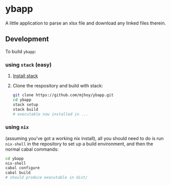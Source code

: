 * ybapp

A little application to parse an xlsx file and download any linked
files therein.

** Development

To build ~ybapp~:

*** using ~stack~ (easy)

1. [[https://github.com/commercialhaskell/stack#how-to-install][Install stack]]
2. Clone the respository and build with stack:
   #+BEGIN_SRC sh
     git clone https://github.com/mjhoy/ybapp.git
     cd ybapp
     stack setup
     stack build
     # executable now installed in ...
   #+END_SRC

*** using ~nix~

(assuming you've got a working nix install), all you should need to do
is run ~nix-shell~ in the repository to set up a build environment,
and then the normal cabal commands:

#+BEGIN_SRC sh
  cd ybapp
  nix-shell
  cabal configure
  cabal build
  # should produce executable in dist/
#+END_SRC

